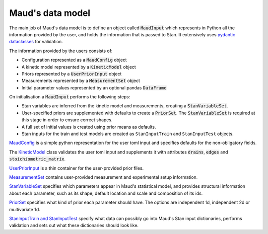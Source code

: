 Maud's data model
=================

The main job of Maud's data model is to define an object called
:code:`MaudInput` which represents in Python all the information provided by the
user, and holds the information that is passed to Stan. It extensively uses
`pydantic dataclasses <https://pydantic-docs.helpmanual.io/usage/dataclasses/>`_
for validation.

The information provided by the users consists of:

- Configuration represented as a :code:`MaudConfig` object
- A kinetic model represented by a :code:`KineticModel` object
- Priors represented by a :code:`UserPriorInput` object
- Measurements represented by a :code:`MeasurementSet` object
- Initial parameter values represented by an optional pandas :code:`DataFrame`

On initialisation a :code:`MaudInput` performs the following steps:

- Stan variables are inferred from the kinetic model and measurements, creating
  a :code:`StanVariableSet`.
- User-specified priors are supplemented with defaults to create a :code:`PriorSet`. The :code:`StanVariableSet` is required at this stage in order to ensure correct shapes.
- A full set of initial values is created using prior means as defaults.
- Stan inputs for the train and test models are created as ``StanInputTrain`` and ``StanInputTest`` objects.

`MaudConfig
<https://github.com/biosustain/Maud/tree/master/src/maud/data_model/maud_config.py>`_
is a simple python representation for the user toml input and specifies defaults
for the non-obligatory fields.

The `KineticModel
<https://github.com/biosustain/Maud/tree/master/src/maud/data_model/kinetic_model.py>`_
class validates the user toml input and supplements it with attributes
:code:`drains`, :code:`edges` and :code:`stoichiometric_matrix`.

`UserPriorInput
<https://github.com/biosustain/Maud/tree/master/src/maud/data_model/prior_set.py>`_
is a thin container for the user-provided prior files.

`MeasurementSet
<https://github.com/biosustain/Maud/tree/master/src/maud/data_model/prior_set.py>`_
contains user-provided measurement and experimental setup information.

`StanVariableSet
<https://github.com/biosustain/Maud/tree/master/src/maud/data_model/stan_variable_set.py>`_
specifies which parameters appear in Maud's statistical model, and provides
structural information about each parameter, such as its shape, default location
and scale and composition of its ids.

`PriorSet
<https://github.com/biosustain/Maud/tree/master/src/maud/data_model/prior_set.py>`_
specifies what kind of prior each parameter should have. The options are
independent 1d, independent 2d or multivariate 1d.

`StanInputTrain and StanInputTest
<https://github.com/biosustain/Maud/tree/master/src/maud/data_model/stan_input.py>`_
specify what data can possibly go into Maud's Stan input dictionaries, performs
validation and sets out what these dictionaries should look like.
